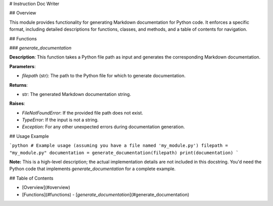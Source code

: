 # Instruction Doc Writer

## Overview

This module provides functionality for generating Markdown documentation for Python code.  It enforces a specific format, including detailed descriptions for functions, classes, and methods, and a table of contents for navigation.


## Functions

### `generate_documentation`

**Description**: This function takes a Python file path as input and generates the corresponding Markdown documentation.

**Parameters**:

- `filepath` (str): The path to the Python file for which to generate documentation.

**Returns**:

- str: The generated Markdown documentation string.

**Raises**:

- `FileNotFoundError`: If the provided file path does not exist.
- `TypeError`: If the input is not a string.
- `Exception`: For any other unexpected errors during documentation generation.


## Usage Example

```python
# Example usage (assuming you have a file named 'my_module.py')
filepath = "my_module.py"
documentation = generate_documentation(filepath)
print(documentation)
```

**Note:** This is a high-level description; the actual implementation details are not included in this docstring.  You'd need the Python code that implements `generate_documentation` for a complete example.


##  Table of Contents

- [Overview](#overview)
- [Functions](#functions)
  - [`generate_documentation`](#generate_documentation)
